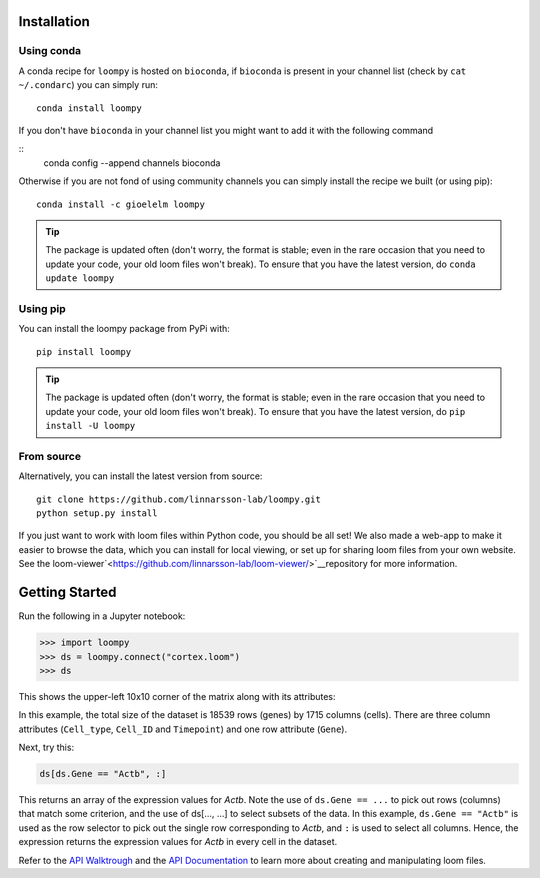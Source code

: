 .. _installation:

Installation
============

Using conda
-----------

A conda recipe for ``loompy`` is hosted on ``bioconda``, if ``bioconda`` is present in your channel list (check by ``cat ~/.condarc``) you can simply run:

::

    conda install loompy

If you don't have ``bioconda`` in your channel list you might want to add it with the following command

::
    conda config --append channels bioconda

Otherwise if you are not fond of using community channels you can simply install the recipe we built (or using pip): 

::

    conda install -c gioelelm loompy 


.. tip::
    The package is updated often (don't worry, the format is stable;
    even in the rare occasion that you need to update your code, your old
    loom files won't break). To ensure that you have the latest version, do
    ``conda update loompy``


Using pip
---------

You can install the loompy package from PyPi with:

::

    pip install loompy


.. tip::
    The package is updated often (don't worry, the format is stable;
    even in the rare occasion that you need to update your code, your old
    loom files won't break). To ensure that you have the latest version, do
    ``pip install -U loompy``


From source
-----------

Alternatively, you can install the latest version from source:

::

    git clone https://github.com/linnarsson-lab/loompy.git
    python setup.py install

If you just want to work with loom files within Python code, you should
be all set! We also made a web-app to make it easier to browse the data,
which you can install for local viewing, or set up for sharing loom
files from your own website. See the loom-viewer`<https://github.com/linnarsson-lab/loom-viewer/>`__repository for more information.


.. _gettingstarted:

Getting Started
===============

Run the following in a Jupyter notebook:

.. code:: python

    >>> import loompy
    >>> ds = loompy.connect("cortex.loom")
    >>> ds

This shows the upper-left 10x10 corner of the matrix along with its
attributes:

.. raw:: html

    <p>(18539, 1715)</p><table><tbody><tr><td>&nbsp;</td><td><strong>Cell_type</strong></td><td>eNb1</td><td>eNb1</td><td>eNb1</td><td>eNb1</td><td>eNb1</td><td>eNb1</td><td>eNb1</td><td>eNb1</td><td>eNb1</td><td>eNb1</td><td>...</td></tr><tr><td>&nbsp;</td><td><strong>Cell_ID</strong></td><td>1772122_301_C02</td><td>1772122_180_E05</td><td>1772122_300_H02</td><td>1772122_180_B09</td><td>1772122_180_G04</td><td>1772122_182_E09</td><td>1772122_302_C04</td><td>1772122_302_D11</td><td>1772122_180_C11</td><td>1772122_298_A07</td><td>...</td></tr><tr><td>&nbsp;</td><td><strong>Timepoint</strong></td><td>day_35</td><td>day_35</td><td>day_35</td><td>day_35</td><td>day_35</td><td>day_35</td><td>day_35</td><td>day_35</td><td>day_35</td><td>day_35</td><td>...</td></tr><tr><td><strong>Gene</strong></td><td>&nbsp;</td><td>&nbsp;</td><td>&nbsp;</td><td>&nbsp;</td><td>&nbsp;</td><td>&nbsp;</td><td>&nbsp;</td><td>&nbsp;</td><td>&nbsp;</td><td>&nbsp;</td><td>&nbsp;</td><td>...</td></tr><tr><td>DDX11L1</td><td>&nbsp;</td><td>0.0</td><td>0.0</td><td>0.0</td><td>0.0</td><td>0.0</td><td>0.0</td><td>0.0</td><td>0.0</td><td>0.0</td><td>0.0</td><td>...</td></tr><tr><td>WASH7P_p1</td><td>&nbsp;</td><td>0.0</td><td>0.0</td><td>0.0</td><td>0.0</td><td>0.0</td><td>0.0</td><td>0.0</td><td>0.0</td><td>0.0</td><td>0.0</td><td>...</td></tr><tr><td>LINC01002_loc4</td><td>&nbsp;</td><td>0.0</td><td>0.0</td><td>0.0</td><td>0.0</td><td>0.0</td><td>0.0</td><td>0.0</td><td>0.0</td><td>0.0</td><td>0.0</td><td>...</td></tr><tr><td>LOC100133331_loc1</td><td>&nbsp;</td><td>0.0</td><td>0.0</td><td>0.0</td><td>0.0</td><td>0.0</td><td>0.0</td><td>0.0</td><td>0.0</td><td>0.0</td><td>0.0</td><td>...</td></tr><tr><td>LOC100132287_loc2</td><td>&nbsp;</td><td>0.0</td><td>0.0</td><td>0.0</td><td>0.0</td><td>0.0</td><td>0.0</td><td>0.0</td><td>0.0</td><td>0.0</td><td>0.0</td><td>...</td></tr><tr><td>LOC101928626</td><td>&nbsp;</td><td>0.0</td><td>0.0</td><td>0.0</td><td>0.0</td><td>0.0</td><td>0.0</td><td>0.0</td><td>0.0</td><td>0.0</td><td>0.0</td><td>...</td></tr><tr><td>MIR6723</td><td>&nbsp;</td><td>0.0</td><td>0.0</td><td>0.0</td><td>0.0</td><td>0.0</td><td>0.0</td><td>0.0</td><td>0.0</td><td>0.0</td><td>0.0</td><td>...</td></tr><tr><td>LOC100133331_loc2</td><td>&nbsp;</td><td>0.0</td><td>0.0</td><td>0.0</td><td>0.0</td><td>0.0</td><td>0.0</td><td>0.0</td><td>0.0</td><td>0.0</td><td>0.0</td><td>...</td></tr><tr><td>LOC100288069_p1</td><td>&nbsp;</td><td>0.0</td><td>0.0</td><td>0.0</td><td>0.0</td><td>0.0</td><td>0.0</td><td>0.0</td><td>0.0</td><td>0.0</td><td>0.0</td><td>...</td></tr><tr><td>FAM87B</td><td>&nbsp;</td><td>0.0</td><td>0.0</td><td>0.0</td><td>0.0</td><td>0.0</td><td>0.0</td><td>0.0</td><td>0.0</td><td>0.0</td><td>0.0</td><td>...</td></tr><tr><td>...</td><td>...</td><td>...</td><td>...</td><td>...</td><td>...</td><td>...</td><td>...</td><td>...</td><td>...</td><td>...</td><td>...</td><td>...</td></tr></tbody></table><br>


In this example, the total size of the dataset is 18539 rows (genes) by
1715 columns (cells). There are three column attributes (``Cell_type``,
``Cell_ID`` and ``Timepoint``) and one row attribute (``Gene``).

Next, try this:

.. code:: python

    ds[ds.Gene == "Actb", :]

This returns an array of the expression values for *Actb*. Note the use
of ``ds.Gene == ...`` to pick out rows (columns) that match some
criterion, and the use of ds[..., ...] to select subsets of the data. In
this example, ``ds.Gene == "Actb"`` is used as the row selector to pick
out the single row corresponding to *Actb*, and ``:`` is used to select
all columns. Hence, the expression returns the expression values for
*Actb* in every cell in the dataset.

Refer to the `API Walktrough <apiwalkthrough>`_ and the `API Documentation <fullapi>`_  to learn more about creating and
manipulating loom files.
